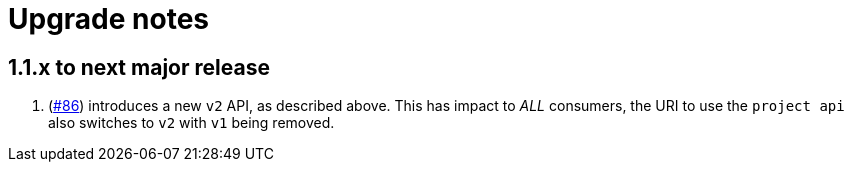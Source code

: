 = Upgrade notes

== 1.1.x to next major release

. (https://github.com/opendevstack/ods-provisioning-app/issues/86[#86]) introduces a new `v2` API, as described above.
This has impact to _ALL_ consumers, the URI to use the `project api` also switches to `v2` with `v1` being removed.